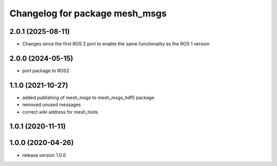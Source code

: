 ^^^^^^^^^^^^^^^^^^^^^^^^^^^^^^^
Changelog for package mesh_msgs
^^^^^^^^^^^^^^^^^^^^^^^^^^^^^^^

2.0.1 (2025-08-11)
------------------
* Changes since the first ROS 2 port to enable the same functionality as the ROS 1 version

2.0.0 (2024-05-15)
------------------
* port package to ROS2

1.1.0 (2021-10-27)
------------------
* added publishing of mesh_msgs to mesh_msgs_hdf5 package
* removed unused messages
* correct wiki address for mesh_tools

1.0.1 (2020-11-11)
------------------

1.0.0 (2020-04-26)
------------------
* release version 1.0.0
